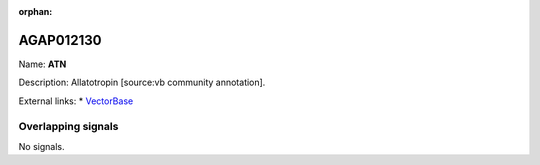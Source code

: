 :orphan:

AGAP012130
=============



Name: **ATN**

Description: Allatotropin [source:vb community annotation].

External links:
* `VectorBase <https://www.vectorbase.org/Anopheles_gambiae/Gene/Summary?g=AGAP012130>`_

Overlapping signals
-------------------



No signals.


